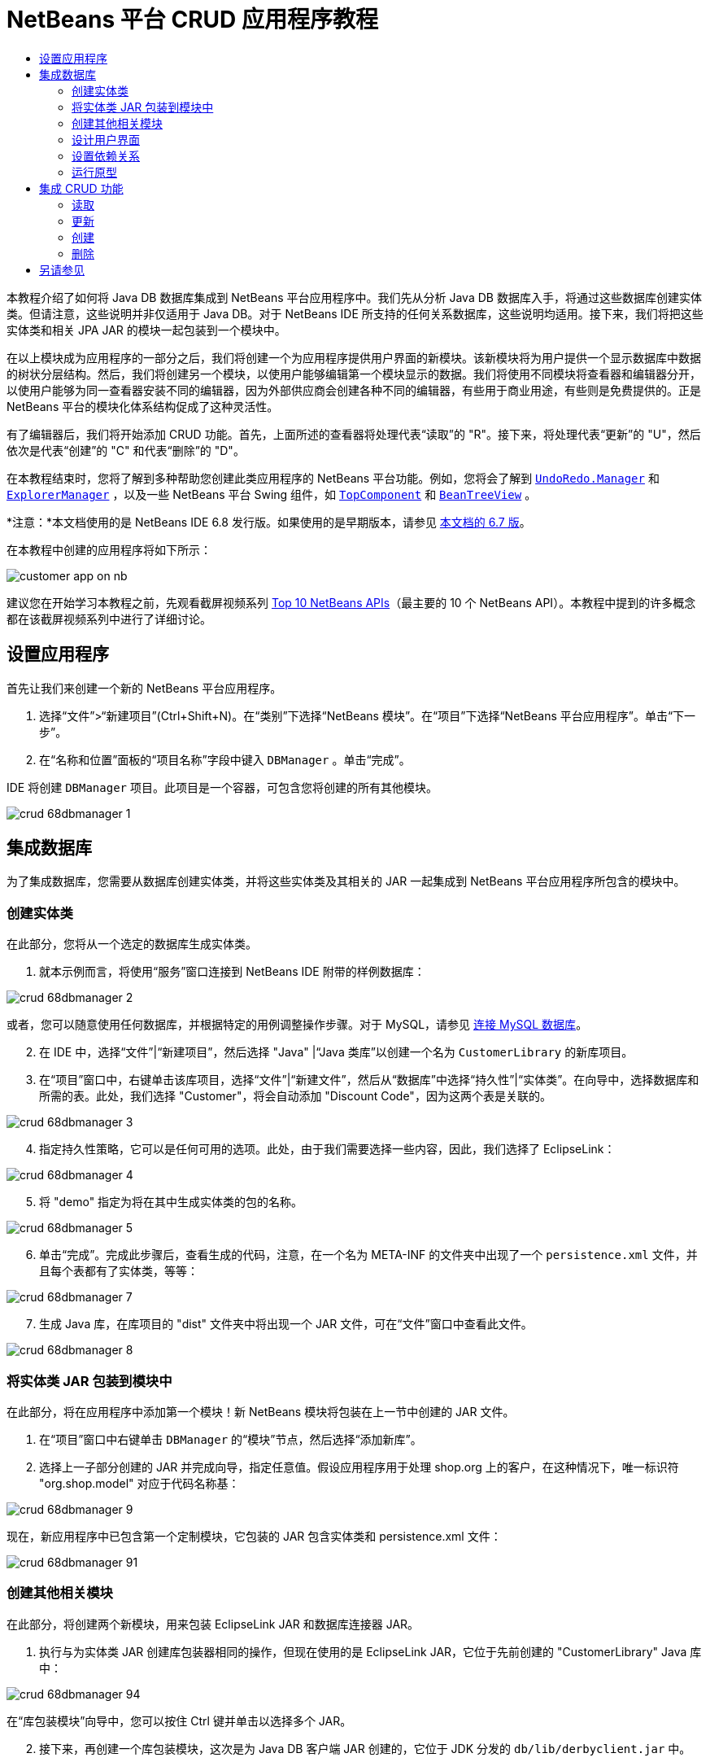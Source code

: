 // 
//     Licensed to the Apache Software Foundation (ASF) under one
//     or more contributor license agreements.  See the NOTICE file
//     distributed with this work for additional information
//     regarding copyright ownership.  The ASF licenses this file
//     to you under the Apache License, Version 2.0 (the
//     "License"); you may not use this file except in compliance
//     with the License.  You may obtain a copy of the License at
// 
//       http://www.apache.org/licenses/LICENSE-2.0
// 
//     Unless required by applicable law or agreed to in writing,
//     software distributed under the License is distributed on an
//     "AS IS" BASIS, WITHOUT WARRANTIES OR CONDITIONS OF ANY
//     KIND, either express or implied.  See the License for the
//     specific language governing permissions and limitations
//     under the License.
//

= NetBeans 平台 CRUD 应用程序教程
:jbake-type: platform_tutorial
:jbake-tags: tutorials 
:jbake-status: published
:syntax: true
:source-highlighter: pygments
:toc: left
:toc-title:
:icons: font
:experimental:
:description: NetBeans 平台 CRUD 应用程序教程 - Apache NetBeans
:keywords: Apache NetBeans Platform, Platform Tutorials, NetBeans 平台 CRUD 应用程序教程

本教程介绍了如何将 Java DB 数据库集成到 NetBeans 平台应用程序中。我们先从分析 Java DB 数据库入手，将通过这些数据库创建实体类。但请注意，这些说明并非仅适用于 Java DB。对于 NetBeans IDE 所支持的任何关系数据库，这些说明均适用。接下来，我们将把这些实体类和相关 JPA JAR 的模块一起包装到一个模块中。

在以上模块成为应用程序的一部分之后，我们将创建一个为应用程序提供用户界面的新模块。该新模块将为用户提供一个显示数据库中数据的树状分层结构。然后，我们将创建另一个模块，以使用户能够编辑第一个模块显示的数据。我们将使用不同模块将查看器和编辑器分开，以使用户能够为同一查看器安装不同的编辑器，因为外部供应商会创建各种不同的编辑器，有些用于商业用途，有些则是免费提供的。正是 NetBeans 平台的模块化体系结构促成了这种灵活性。

有了编辑器后，我们将开始添加 CRUD 功能。首先，上面所述的查看器将处理代表“读取”的 "R"。接下来，将处理代表“更新”的 "U"，然后依次是代表“创建”的 "C" 和代表“删除”的 "D"。

在本教程结束时，您将了解到多种帮助您创建此类应用程序的 NetBeans 平台功能。例如，您将会了解到  `` link:http://bits.netbeans.org/dev/javadoc/org-openide-awt/org/openide/awt/UndoRedo.Manager.html[UndoRedo.Manager]``  和  `` link:http://bits.netbeans.org/dev/javadoc/org-openide-explorer/org/openide/explorer/ExplorerManager.html[ExplorerManager]`` ，以及一些 NetBeans 平台 Swing 组件，如  `` link:http://bits.netbeans.org/dev/javadoc/org-openide-windows/org/openide/windows/TopComponent.html[TopComponent]``  和  `` link:http://bits.netbeans.org/dev/javadoc/org-openide-explorer/org/openide/explorer/view/BeanTreeView.html[BeanTreeView]`` 。

*注意：*本文档使用的是 NetBeans IDE 6.8 发行版。如果使用的是早期版本，请参见 link:67/nbm-crud.html[本文档的 6.7 版]。







在本教程中创建的应用程序将如下所示：


image::http://netbeans.dzone.com/sites/all/files/customer-app-on-nb.png[]

建议您在开始学习本教程之前，先观看截屏视频系列  link:https://netbeans.apache.org/tutorials/nbm-10-top-apis.html[Top 10 NetBeans APIs]（最主要的 10 个 NetBeans API）。本教程中提到的许多概念都在该截屏视频系列中进行了详细讨论。



== 设置应用程序

首先让我们来创建一个新的 NetBeans 平台应用程序。


[start=1]
1. 选择“文件”>“新建项目”(Ctrl+Shift+N)。在“类别”下选择“NetBeans 模块”。在“项目”下选择“NetBeans 平台应用程序”。单击“下一步”。

[start=2]
1. 在“名称和位置”面板的“项目名称”字段中键入  ``DBManager`` 。单击“完成”。

IDE 将创建  ``DBManager``  项目。此项目是一个容器，可包含您将创建的所有其他模块。


image::images/crud_68dbmanager-1.png[]




== 集成数据库

为了集成数据库，您需要从数据库创建实体类，并将这些实体类及其相关的 JAR 一起集成到 NetBeans 平台应用程序所包含的模块中。


=== 创建实体类

在此部分，您将从一个选定的数据库生成实体类。


[start=1]
1. 就本示例而言，将使用“服务”窗口连接到 NetBeans IDE 附带的样例数据库：


image::images/crud_68dbmanager-2.png[]

或者，您可以随意使用任何数据库，并根据特定的用例调整操作步骤。对于 MySQL，请参见 link:https://netbeans.apache.org/kb/docs/ide/mysql_zh_CN.html[连接 MySQL 数据库]。


[start=2]
1. 在 IDE 中，选择“文件”|“新建项目”，然后选择 "Java" |“Java 类库”以创建一个名为  ``CustomerLibrary``  的新库项目。


[start=3]
1. 在“项目”窗口中，右键单击该库项目，选择“文件”|“新建文件”，然后从“数据库”中选择“持久性”|“实体类”。在向导中，选择数据库和所需的表。此处，我们选择 "Customer"，将会自动添加 "Discount Code"，因为这两个表是关联的。


image::images/crud_68dbmanager-3.png[]


[start=4]
1. 指定持久性策略，它可以是任何可用的选项。此处，由于我们需要选择一些内容，因此，我们选择了 EclipseLink：


image::images/crud_68dbmanager-4.png[]


[start=5]
1. 将 "demo" 指定为将在其中生成实体类的包的名称。


image::images/crud_68dbmanager-5.png[]


[start=6]
1. 单击“完成”。完成此步骤后，查看生成的代码，注意，在一个名为 META-INF 的文件夹中出现了一个  ``persistence.xml``  文件，并且每个表都有了实体类，等等：


image::images/crud_68dbmanager-7.png[]


[start=7]
1. 生成 Java 库，在库项目的 "dist" 文件夹中将出现一个 JAR 文件，可在“文件”窗口中查看此文件。


image::images/crud_68dbmanager-8.png[]


=== 将实体类 JAR 包装到模块中

在此部分，将在应用程序中添加第一个模块！新 NetBeans 模块将包装在上一节中创建的 JAR 文件。


[start=1]
1. 在“项目”窗口中右键单击  ``DBManager``  的“模块”节点，然后选择“添加新库”。


[start=2]
1. 选择上一子部分创建的 JAR 并完成向导，指定任意值。假设应用程序用于处理 shop.org 上的客户，在这种情况下，唯一标识符 "org.shop.model" 对应于代码名称基：


image::images/crud_68dbmanager-9.png[]

现在，新应用程序中已包含第一个定制模块，它包装的 JAR 包含实体类和 persistence.xml 文件：


image::images/crud_68dbmanager-91.png[]


=== 创建其他相关模块

在此部分，将创建两个新模块，用来包装 EclipseLink JAR 和数据库连接器 JAR。


[start=1]
1. 执行与为实体类 JAR 创建库包装器相同的操作，但现在使用的是 EclipseLink JAR，它位于先前创建的 "CustomerLibrary" Java 库中：


image::images/crud_68dbmanager-94.png[]

在“库包装模块”向导中，您可以按住 Ctrl 键并单击以选择多个 JAR。


[start=2]
1. 接下来，再创建一个库包装模块，这次是为 Java DB 客户端 JAR 创建的，它位于 JDK 分发的  ``db/lib/derbyclient.jar``  中。


=== 设计用户界面

在此部分，将创建一个简单的原型用户界面，此界面提供了一个使用  ``JTextArea``  显示从数据库检索的数据的窗口。


[start=1]
1. 在“项目”窗口中右键单击  ``DBManager``  的“模块”节点，然后选择“添加新模块”。创建一个名为  ``CustomerViewer``  的新模块，其代码名称基为  ``org.shop.ui`` 。


[start=2]
1. 在“项目”窗口中，右键单击该新模块，然后选择“新建”|“窗口组件”。指定应在  ``editor``  位置创建该窗口组件，并且在应用程序启动时应将其打开。将  ``Customer``  设置为该窗口的类名前缀。


[start=3]
1. 使用“组件面板”(Ctrl-Shift-8) 将一个  ``JTextArea``  拖放到新窗口中。


image::images/crud_68dbmanager-93.png[]


[start=4]
1. 在 TopComponent 构造函数的末尾添加以下代码：

[source,java]
----

EntityManager entityManager = Persistence.createEntityManagerFactory("CustomerLibraryPU").createEntityManager();
Query query = entityManager.createQuery("SELECT c FROM Customer c");
List<Customer> resultList = query.getResultList();
for (Customer c : resultList) {
  jTextArea1.append(c.getName() + " (" + c.getCity() + ")" + "\n");
}
----

因为您未在提供 Customer 对象和持久性 JAR 的模块上设置依赖关系，将使用表示错误的红色下划线标记上面的语句。此问题将在下一部分中解决。

在上面，您可以看到对一个名为 "CustomerLibraryPU" 的持久性单元的引用，此名称是在  ``persistence.xml``  文件中设置的。此外，还有一个对名为  ``Customer``  的实体类的引用，该实体类位于实体类模块中。如果不同于上面的内容，请根据需要修改这些代码。


=== 设置依赖关系

在此部分，将使一些模块能够使用其他模块中的代码。通过在相关模块之间设置约定来清楚地执行此操作，即不会随意重复滥用代码（在没有诸如 NetBeans 平台所提供的严格模块化体系结构时容易发生此情况）。


[start=1]
1. 实体类模块需要依赖于 Derby 客户端模块以及 EclipseLink 模块。右键单击  ``CustomerLibrary``  模块，选择“属性”，然后使用“库”标签设置对  ``CustomerLibrary``  模块所需的两个模块的依赖关系。


[start=2]
1.  ``CustomerViewer``  模块需要依赖于 EclipseLink 模块以及实体类模块。右键单击  ``CustomerViewer``  模块，选择“属性”，然后使用“库”标签设置对  ``CustomerViewer``  模块所需的两个模块的依赖关系。


[start=3]
1. 在“源”视图中打开  ``CustomerTopComponent`` ，在编辑器中单击鼠标右键，然后选择“修复导入”。IDE 现在可以添加所需的导入语句，因为提供所需类的模块现已可用于  ``CustomerTopComponent`` 。

现在，您已在应用程序中的各模块之间设置了约定，从而可以控制不同代码段之间的依赖关系。


=== 运行原型

在此部分，将运行该应用程序，以便查看能否正确访问数据库。


[start=1]
1. 启动数据库服务器。


[start=2]
1. 运行应用程序。您应看到如下所示的内容：


image::images/crud_68dbmanager-92.png[]

现在，您已具有一个简单原型，它包含的 NetBeans 平台应用程序将显示数据库中的数据，下一节将对其进行扩展。



== 集成 CRUD 功能

为了创建与 NetBeans 平台顺利集成的 CRUD 功能，需要实现一些特定的 NetBeans 平台编码模式。以下部分详细介绍了这些模式。


=== 读取

在此部分，将针对 NetBeans 平台资源管理器视图更改上一部分中引入的  ``JTextArea`` 。NetBeans 平台资源管理器视图是一种 Swing 组件，与标准 Swing 组件相比，此组件与 NetBeans 平台集成的效果更好。它们支持很多功能，其中之一是上下文概念，以便与上下文相关联。

为了表示数据，NetBeans 平台  ``Node``  类将提供一个通用的分层结构模型，此模型可通过任何 NetBeans 平台资源管理器视图显示。此部分末尾说明了如何将资源管理器视图与 NetBeans 平台“属性”窗口进行同步。


[start=1]
1. 对于  ``TopComponent`` ，在“设计”视图中删除  ``JTextArea`` ，并在“源”视图中注释掉其相关代码：

[source,java]
----

EntityManager entityManager =  Persistence.createEntityManagerFactory("CustomerLibraryPU").createEntityManager();
Query query = entityManager.createQuery("SELECT c FROM Customer c");
List<Customer> resultList = query.getResultList();
//for (Customer c : resultList) {
//    jTextArea1.append(c.getName() + " (" + c.getCity() + ")" + "\n");
//}
----


[start=2]
1. 右键单击  ``CustomerViewer``  模块，选择“属性”，然后使用“库”标签设置对节点 API 以及资源管理器和属性表单 API 的依赖关系。


[start=3]
1. 接下来，更改类签名以实现  ``ExplorerManager.Provider`` ：

[source,java]
----

final class CustomerTopComponent extends TopComponent implements ExplorerManager.Provider
----

将需要覆盖  ``getExplorerManager()`` 


[source,java]
----

@Override
public ExplorerManager getExplorerManager() {
    return em;
}
----

在类的顶部声明并初始化  ``ExplorerManager`` ：


[source,java]
----

private static ExplorerManager em = new ExplorerManager();
----

有关以上代码的详细信息，请观看  link:https://netbeans.apache.org/tutorials/nbm-10-top-apis.html[Top 10 NetBeans APIs]（最主要的 10 个 NetBeans API），特别是处理节点 API 以及资源管理器和属性表单 API 的截屏视频。


[start=4]
1. 切换到  ``TopComponent``  的“设计”视图，在“组件面板”中单击鼠标右键，选择“组件面板管理器”|“从 JAR 添加”。然后找到 NetBeans IDE 安装目录下  ``platform11/modules``  文件夹中的  ``org-openide-explorer.jar`` 。选择 BeanTreeView，然后完成向导。现在，应在“组件面板”中看到  ``BeanTreeView`` 。将其从“组件面板”拖放到窗口上。


[start=5]
1. 创建一个工厂类，它将为数据库中的每个客户创建一个新的  link:http://bits.netbeans.org/dev/javadoc/org-netbeans-modules-db/org/netbeans/api/db/explorer/node/BaseNode.html[BeanNode]：

[source,java]
----

import demo.Customer;
import java.beans.IntrospectionException;
import java.util.List;
import org.openide.nodes.BeanNode;
import org.openide.nodes.ChildFactory;
import org.openide.nodes.Node;
import org.openide.util.Exceptions;

public class CustomerChildFactory extends ChildFactory<Customer> {

    private List<Customer> resultList;

    public CustomerChildFactory(List<Customer> resultList) {
        this.resultList = resultList;
    }

    @Override
    protected boolean createKeys(List<Customer> list) {
        for (Customer Customer : resultList) {
            list.add(Customer);
        }
        return true;
    }

    @Override
    protected Node createNodeForKey(Customer c) {
        try {
            return new BeanNode(c);
        } catch (IntrospectionException ex) {
            Exceptions.printStackTrace(ex);
            return null;
        }
    }

}
----


[start=6]
1. 返回到  ``CustomerTopComponent`` ，使用  ``ExplorerManager``  将来自 JPA 查询的结果列表传递到  ``Node`` ：

[source,java]
----

EntityManager entityManager =  Persistence.createEntityManagerFactory("CustomerLibraryPU").createEntityManager();
Query query = entityManager.createQuery("SELECT c FROM Customer c");
List<Customer> resultList = query.getResultList();
*em.setRootContext(new AbstractNode(Children.create(new CustomerChildFactory(resultList), true)));*
//for (Customer c : resultList) {
//    jTextArea1.append(c.getName() + " (" + c.getCity() + ")" + "\n");
//}
----


[start=7]
1. 运行应用程序。在应用程序运行后，打开“属性”窗口。请注意，尽管数据可用并显示在  ``BeanTreeView``  中，但  ``BeanTreeView``  不会与“属性”窗口（可通过选择“窗口”|“属性”打开该窗口）保持同步。换言之，在树状分层结构中上下移动时，“属性”窗口中不会显示任何内容。


[start=8]
1. 通过向  ``TopComponent``  中的构造函数添加以下代码，将“属性”窗口与  ``BeanTreeView``  进行同步。

[source,java]
----

associateLookup(ExplorerUtils.createLookup(em, getActionMap()));
----

这里我们将  ``TopComponent``  的  ``ActionMap``  和  ``ExplorerManager``  添加到  ``TopComponent``  的  ``Lookup``  中。此操作的一个副效应是“属性”窗口开始显示选定  ``Node``  的显示名称和工具提示文本。


[start=9]
1. 再次运行应用程序，注意，“属性”窗口现在与资源管理器视图保持同步：


image::images/crud_68dbmanager-95.png[]

现在，您可以在树状分层结构中查看数据，就如同使用  ``JTree``  一样。但是，您还可以切换到其他浏览器视图，而无需更改该模型，因为  ``ExplorerManager``  会在模型和视图之间进行协调。最后，您还可以将视图与“属性”窗口进行同步。


=== 更新

在此部分，将首先创建一个编辑器。该编辑器将由一个新的 NetBeans 模块提供。因此，首先需要创建一个新的模块。然后，在新模块中创建一个新的  ``TopComponent`` ，其中含有两个  ``JTextField`` （分别用于允许用户编辑的两个列）。您将需要使查看器模块与编辑器模块进行通信。每当在查看器模块中选择新的  ``Node``  时，都会将当前的  ``Customer``  对象添加到  ``Lookup``  中。在编辑器模块中，将需要侦听  ``Lookup``  以确定是否引入了  ``Customer``  对象。每当将新的  ``Customer``  对象引入到  ``Lookup``  时，都会在编辑器中更新  ``JTextField`` 。

接下来，将  ``JTextField``  与 NetBeans 平台的撤销、重做和保存功能进行同步。换言之，当用户更改  ``JTextField``  时，您希望可以使用 NetBeans 平台的现有功能，以便无需创建新功能，即可轻松获得 NetBeans 平台支持。为此，您需要使用  ``UndoRedoManager``  和  ``SaveCookie`` 。


[start=1]
1. 创建一个新模块，命名为  ``CustomerEditor`` ，并将  ``org.shop.editor``  作为其代码名称基。


[start=2]
1. 右键单击  ``CustomerEditor``  模块，然后选择“新建”|“窗口组件”。确保指定在  ``editor``  位置显示该窗口，并在应用程序启动时将其打开。在向导的最后一个面板中，将 "Editor" 设置为类名称前缀。


[start=3]
1. 使用“组件面板”(Ctrl-Shift-8) 向新窗口中添加两个  ``JLabel``  和两个  ``JTextField`` 。将标签的文本设置为 "Name" 和 "City"，并将两个  ``JTextField``  的变量名称设置为  ``jTextField1``  和  ``jTextField2`` 。

在 GUI 生成器中，该窗口的外观应与下图类似：


image::images/crud_68dbmanager-96.png[]


[start=4]
1. 返回到  ``CustomerViewer``  模块并更改其  ``layer.xml``  文件，指定  ``CustomerTopComponent``  窗口将以  ``explorer``  模式显示。

在更改  ``layer.xml``  文件后，右键单击该应用程序项目，然后选择“清理”。为什么要这样做？因为每当运行应用程序并将其关闭后，都会将窗口位置存储到用户目录中。因此，如果  ``CustomerViewer``  最初以  ``editor``  模式显示，则会一直处于  ``editor``  模式，直到执行“清理”操作，此操作会重置用户目录（即，删除用户目录），并使  ``CustomerViewer``  在  ``layer.xml``  文件中当前设置的位置显示。

同时，检查当用户调整应用程序大小时， ``CustomerViewer``  中的  ``BeanTreeView``  能否水平或垂直拉伸。检查方法是打开窗口，选择  ``BeanTreeView`` ，然后单击 GUI 生成器工具栏中的箭头按钮。


[start=5]
1. 运行应用程序，并确保在应用程序启动时显示以下内容：


image::images/crud_68dbmanager-97.png[]


[start=6]
1. 现在我们可以开始添加一些代码。第一，我们需要在编辑器中显示当前选中的 Customer 对象：
* 首先调整  ``CustomerViewer``  模块，以便每当选择了新的  ``Node``  时，都会将当前的  ``Customer``  对象添加到查看器窗口的  ``Lookup``  中。为此，请在  ``CustomerChildFactory``  类中创建  ``AbstractNode`` ，而不是  ``BeanNode`` 。这样，您就可以将当前  ``Customer``  对象添加到该 Node 的  ``Lookup``  中，如下所示（请注意粗体部分）：

[source,java]
----

@Override
protected Node createNodeForKey(Customer c) {
    Node node = new AbstractNode(Children.LEAF, Lookups.singleton(c));
    node.setDisplayName(c.getName());
    node.setShortDescription(c.getCity());
    return node;
//        try {
//            return new BeanNode(c);
//        } catch (IntrospectionException ex) {
//            Exceptions.printStackTrace(ex);
//            return null;
//        }
}
----

现在，每当创建新的  ``Node`` （当用户在查看器中选择新的客户时即会执行此操作）时，就会将新的  ``Customer``  对象添加到该  ``Node``  的  ``Lookup``  中。

* 现在，我们将通过某种方式来更改编辑器模块，使其窗口最终侦听被添加到  ``Lookup``  的  ``Customer``  对象。首先，在编辑器模块中设置对提供实体类的模块以及提供持久性 JAR 的模块的依赖关系。

* 接下来，更改  ``EditorTopComponent``  类签名以实现  ``LookupListner`` ：

[source,java]
----

public final class EditorTopComponent extends TopComponent implements LookupListener
----

* 覆盖  ``resultChanged`` ，以便在将新的  ``Customer``  对象引入  ``Lookup``  中时，对  ``JTextField``  进行更新：

[source,java]
----

@Override
public void resultChanged(LookupEvent lookupEvent) {
    Lookup.Result r = (Lookup.Result) lookupEvent.getSource();
    Collection<Customer> coll = r.allInstances();
    if (!coll.isEmpty()) {
        for (Customer cust : coll) {
            jTextField1.setText(cust.getName());
            jTextField2.setText(cust.getCity());
        }
    } else {
        jTextField1.setText("[no name]");
        jTextField2.setText("[no city]");
    }
}
----

* 现在定义了  ``LookupListener`` ，我们需要将其添加到某个对象。这里，我们将其添加到从全局上下文中获取的  ``Lookup.Result``  中。全局上下文将代理选定  ``Node``  的上下文。例如，如果在树状分层结构中选择了 "Ford Motor Co"，则会将 "Ford Motor Co" 的  ``Customer``  对象添加到该  ``Node``  的  ``Lookup``  中，这意味着 "Ford Motor Co" 的  ``Customer``  对象当前在全局上下文中可用（因为该节点为当前选定的  ``Node`` ）。随后即会将此对象传递到  ``resultChanged`` ，以填充该文本字段。

每当编辑器窗口打开时，便开始执行上述所有操作，即会激活  ``LookupListener`` ，如下所示：


[source,java]
----

@Override
public void componentOpened() {
    result = Utilities.actionsGlobalContext().lookupResult(Customer.class);
    result.addLookupListener(this);
    resultChanged(new LookupEvent(result));
}

@Override
public void componentClosed() {
    result.removeLookupListener(this);
    result = null;
}
----

由于编辑器窗口会在应用程序启动时打开，因此在应用程序启动时  ``LookupListener``  即可用。

* 最后，在类的顶部声明结果变量，如下所示：

[source,java]
----

private Lookup.Result result = null;
----

* 再次运行应用程序，注意，每当选择一个新的  ``Node``  时，编辑器窗口即会更新。


image::images/crud_68dbmanager-98.png[]

但请注意，将焦点切换到编辑器窗口时会发生什么情况：


image::images/crud_68dbmanager-99.png[]

由于该  ``Node``  不再是当前节点，因此  ``Customer``  对象不再位于全局上下文中。这是因为全局上下文代理的是当前  ``Node``  的  ``Lookup`` （如上文中所述）。因此，在这种情况下，我们不能使用全局上下文。而应使用 Customer 窗口提供的本地  ``Lookup`` 。

将此行：


[source,java]
----

result = Utilities.actionsGlobalContext().lookupResult(Customer.class);
----

重写为：


[source,java]
----

result = WindowManager.getDefault().findTopComponent("CustomerTopComponent").getLookup().lookupResult(Customer.class);
----

字符串 "CustomerTopComponent" 是  ``CustomerTopComponent``  的 ID，它是一个字符串常量，可以在  ``CustomerTopComponent``  源代码中找到。上述方法有一个缺点，即， ``EditorTopComponent``  仅在找到 ID 为 "CustomerTopComponent" 的  ``TopComponent``  时才发挥作用。可通过以下两种方法解决此问题：明确记录此问题，以使其他编辑器的开发人员了解他们需要这样标识查看器  ``TopComponent`` ，或者重写该选定模型，如 Tim Boudreau  link:http://weblogs.java.net/blog/timboudreau/archive/2007/01/how_to_replace.html[在此处所述]。

如果使用上述一种方法，您会发现将焦点切换到  ``EditorTopComponent``  时，上下文并未丢失，如下所示：


image::images/crud_68dbmanager-991.png[]

由于您现在使用的是  ``AbstractNode``  而不是  ``BeanNode`` ，“属性”窗口中不会显示任何属性。您需要自行提供这些属性，如 link:https://netbeans.apache.org/tutorials/nbm-nodesapi2.html[节点 API 教程]中所述。


[start=7]
1. 然后，让我们来处理撤销/重做功能。当用户更改某个  ``JTextField``  时，我们希望启用“撤销”按钮、“重做”按钮以及“编辑”菜单中的相关菜单项。为此，NetBeans 平台提供了  link:http://bits.netbeans.org/dev/javadoc/org-openide-awt/org/openide/awt/UndoRedo.Manager.html[UndoRedo.Manager]。
* 在  ``EditorTopComponent``  项部声明并实例化一个新的 UndoRedoManager：

[source,java]
----

private UndoRedo.Manager manager = new UndoRedo.Manager();
----

* 接下来，覆盖  ``EditorTopComponent``  中的  ``getUndoRedo()``  方法：

[source,java]
----

@Override
public UndoRedo getUndoRedo() {
    return manager;
}
----

* 在  ``EditorTopComponent``  的构造函数中，向  ``JTextField``  中添加一个  ``KeyListener`` ，并在需要实现的相关方法中，添加  ``UndoRedoListener`` ：

[source,java]
----

jTextField1.getDocument().addUndoableEditListener(manager);
jTextField2.getDocument().addUndoableEditListener(manager);

----

* 运行应用程序并显示运行中的撤销和重做功能，即相关按钮和菜单项。功能将按预期方式运行。您可能需要更改  ``KeyListener`` ，以免任何键都可启用撤销/重做功能。例如，当按下 Enter 键时，您可能不希望启用撤销/重做功能。因此，请调整上述代码以满足您的业务需求。

[start=8]
1. 接下来，我们需要集成 NetBeans 平台的保存功能。
* 缺省情况下，NetBeans 平台工具栏中提供了“全部保存”按钮。在当前情况下，我们并不希望保存“全部”，因为“全部”指许多不同的文档。在本例中，只有一个“文档”，即供树状分层结构中所有节点重复使用的编辑器。删除“全部保存”按钮，然后添加“保存”按钮，方法是向  ``CustomerEditor``  模块的层文件中添加以下代码：

[source,xml]
----

<folder name="Toolbars">
    <folder name="File">
        <file name="org-openide-actions-SaveAction.shadow">
            <attr name="originalFile" stringvalue="Actions/System/org-openide-actions-SaveAction.instance"/>
            <attr name="position" intvalue="444"/>
        </file>
        <file name="org-openide-actions-SaveAllAction.shadow_hidden"/>
    </folder>
</folder>
----

现在运行应用程序时，将在工具栏中看到一个不同的图标。现在我们可以使用“保存”按钮，而非“全部保存”按钮。

* 设置对于对话框 API 和节点 API 的依赖关系。

* 在  ``EditorTopComponent``  构造函数中添加一个调用，以便在每次检测到更改时触发一个方法（将在下一步骤中定义）：

[source,java]
----

public EditorTopComponent() {

        ...
        ...
        ...

        jTextField1.getDocument().addDocumentListener(new DocumentListener() {
            public void insertUpdate(DocumentEvent arg0) {
                fire(true);
            }
            public void removeUpdate(DocumentEvent arg0) {
                fire(true);
            }
            public void changedUpdate(DocumentEvent arg0) {
                fire(true);
            }
        });

        jTextField2.getDocument().addDocumentListener(new DocumentListener() {
            public void insertUpdate(DocumentEvent arg0) {
                fire(true);
            }
            public void removeUpdate(DocumentEvent arg0) {
                fire(true);
            }
            public void changedUpdate(DocumentEvent arg0) {
                fire(true);
            }
        });

        //Create a new instance of our SaveCookie implementation:
        impl = new SaveCookieImpl();

        //Create a new instance of our dynamic object:
        content = new InstanceContent();

        //Add the dynamic object to the TopComponent Lookup:
        associateLookup(new AbstractLookup(content));

    }

    ...
    ...
    ...

----

* 以下是上面提到的两种方法。首先，每当检测到更改，就会触发该方法。每次检测到更改时，就会将节点 API 中的  ``SaveCookie``  实现添加到  ``InstanceContent``  中：

[source,java]
----

    public void fire(boolean modified) {
        if (modified) {
            //If the text is modified,
            //we add SaveCookie impl to Lookup:
            content.add(impl);
        } else {
            //Otherwise, we remove the SaveCookie impl from the lookup:
            content.remove(impl);
        }
    }

    private class SaveCookieImpl implements SaveCookie {

        @Override
        public void save() throws IOException {

           Confirmation message = new NotifyDescriptor.Confirmation("Do you want to save \""
                    + jTextField1.getText() + " (" + jTextField2.getText() + ")\"?",
                    NotifyDescriptor.OK_CANCEL_OPTION,
                    NotifyDescriptor.QUESTION_MESSAGE);

            Object result = DialogDisplayer.getDefault().notify(message);
            //When user clicks "Yes", indicating they really want to save,
            //we need to disable the Save action,
            //so that it will only be usable when the next change is made
            //to the JTextArea:
            if (NotifyDescriptor.YES_OPTION.equals(result)) {
                fire(false);
                //Implement your save functionality here.
            }
        }
    }

----

* 运行应用程序并注意“保存”按钮的启用/禁用情况。


image::images/crud_68dbmanager-992.png[]

现在，单击上面对话框中的“确定”时什么也不会发生。在下一个步骤中，我们将添加一些 JPA 代码，用于处理更改的持久性。

* 接下来，我们会添加 JPA 代码以持久保留更改。要执行此操作，请替换注释 "//Implement your save functionality here."。应使用以下代码替换该注释：

[source,java]
----

EntityManager entityManager = Persistence.createEntityManagerFactory("CustomerLibraryPU").createEntityManager();
entityManager.getTransaction().begin();
Customer c = entityManager.find(Customer.class, customer.getCustomerId());
c.setName(jTextField1.getText());
c.setCity(jTextField2.getText());
entityManager.getTransaction().commit();
----

当前未定义  ``customer.getCustomerId()()``  中的 "customer"。请在  ``resultChanged``  中添加下面的粗体行（在类顶部声明  ``Customer customer;``  后），以使当前  ``Customer``  对象设置  ``customer`` ，上面的持久性代码将使用它获取当前  ``Customer``  对象的 ID。


[source,java]
----

@Override
public void resultChanged(LookupEvent lookupEvent) {
    Lookup.Result r = (Lookup.Result) lookupEvent.getSource();
    Collection<Customer> c = r.allInstances();
    if (!c.isEmpty()) {
        for (Customer customer : c) {
            *customer = cust;*
            jTextField1.setText(customer.getName());
            jTextField2.setText(customer.getCity());
        }
    } else {
        jTextField1.setText("[no name]");
        jTextField2.setText("[no city]");
    }
}
----

* 运行应用程序并更改一些数据。目前，没有“刷新”功能（将在下一步中添加），因此，要查看更改的数据，请重新启动应用程序。例如，此处的树状分层结构显示了保留的 "Toyota Motor Co" 客户名称：


image::images/crud_68dbmanager-993.png[]


[start=9]
1. 第四，我们需要添加刷新客户查看器的功能。您可能希望添加一个定期刷新查看器的  ``Timer`` 。而在此例中，我们将向根节点添加一个“刷新”菜单项，以便用户可以手动刷新查看器。
* 在  ``CustomerViewer``  模块的主包中，创建一个新的  ``Node`` ，用于替换在查看器中用作子对象根的  ``AbstractNode`` 。注意，我们还会将一个“刷新”操作绑定到新的根节点。

[source,java]
----

public class CustomerRootNode extends AbstractNode {

    public CustomerRootNode(Children kids) {
        super(kids);
        setDisplayName("Root");
    }

    @Override
    public Action[] getActions(boolean context) {
        Action[] result = new Action[]{
            new RefreshAction()};
        return result;
    }

    private final class RefreshAction extends AbstractAction {

        public RefreshAction() {
            putValue(Action.NAME, "Refresh");
        }

        public void actionPerformed(ActionEvent e) {
            CustomerTopComponent.refreshNode();
        }
    }

}
----

* 将以下方法添加到  ``CustomerTopComponent`` ，用于刷新视图：

[source,java]
----

public static void refreshNode() {
    EntityManager entityManager = Persistence.createEntityManagerFactory("CustomerLibraryPU").createEntityManager();
    Query query = entityManager.createQuery("SELECT c FROM Customer c");
    List<Customer> resultList = query.getResultList();
    em.setRootContext(new *CustomerRootNode*(Children.create(new CustomerChildFactory(resultList), true)));
} 
----

现在，用对以上方法的调用替换  ``CustomerTopComponent``  构造函数中的以上代码。在上面的突出显示部分，我们可以看到现在使用的是  ``CustomerRootNode`` ，而不是  ``AbstractNode`` 。 ``CustomerRootNode``  包括“刷新”操作，此操作将调用以上代码。

* 在保存功能中，添加对上述方法的调用，以便每次保存数据时，都会自动进行刷新。可以使用不同方法为保存功能实现此扩展。例如，您可能希望创建一个包含刷新操作的新模块。然后，在查看器模块和编辑器模块之间共享该模块，以便为两者提供相同的功能。

* 再次运行应用程序，注意，您拥有了一个新的根节点，其中带有“刷新”操作。


image::images/crud_68dbmanager-994.png[]

* 更改一些数据并保存，调用“刷新”操作，注意，将更新查看器。

现在，您已学会了如何让 NetBeans 平台处理对  ``JTextField``  所做的更改。当文本发生更改时，即会启用或禁用 NetBeans 平台的“撤销”和“重做”按钮。此外，还会正确启用和禁用“保存”按钮，让用户将更改的数据保存到数据库。


=== 创建

在此部分，将允许用户在数据库中创建一个新的条目。


[start=1]
1. 右键单击  ``CustomerEditor``  模块，然后选择“新建操作”。使用“新建操作”向导创建一个新的“始终启用”操作。新的操作应显示在工具栏和/或菜单栏中的任意位置。在向导的下一步中，调用操作  ``NewAction`` 。

确保有一个 16x16 的图标，当希望从工具栏调用此操作时，向导将强制选择此图标。


[start=2]
1. 在新建操作中，使  ``TopComponent``  处于打开状态，并使  ``JTextField``  保留空白：

[source,java]
----

import java.awt.event.ActionEvent;
import java.awt.event.ActionListener;

public final class NewAction implements ActionListener {

    public void actionPerformed(ActionEvent e) {
        EditorTopComponent tc = EditorTopComponent.getDefault();
        tc.resetFields();
        tc.open();
        tc.requestActive();
    }

}
----

此操作将实现  ``ActionListener``  类，此类通过层文件中的条目绑定到应用程序，并由“新建操作”向导在此处生成。设想一下将现有的 Swing 应用程序移植到 NetBeans 平台会有多么容易，因为您将可以使用与原始应用程序中相同的  ``Action``  类，而无需重写这些类以符合 NetBeans 平台提供的  ``Action``  类的标准！

在  ``EditorTopComponent``  中，添加以下方法以重置  ``JTextField``  并创建新的  ``Customer``  对象：


[source,java]
----

public void resetFields() {
    customer = new Customer();
    jTextField1.setText("");
    jTextField2.setText("");
}
----


[start=3]
1. 在  ``SaveCookie``  中，确保返回的  ``null``  表示已保存新条目，而非更新了现有条目：

[source,java]
----

public void save() throws IOException {

    Confirmation message = new NotifyDescriptor.Confirmation("Do you want to save \""
                    + jTextField1.getText() + " (" + jTextField2.getText() + ")\"?",
                    NotifyDescriptor.OK_CANCEL_OPTION,
                    NotifyDescriptor.QUESTION_MESSAGE);

    Object result = DialogDisplayer.getDefault().notify(msg);

    //When user clicks "Yes", indicating they really want to save,
    //we need to disable the Save button and Save menu item,
    //so that it will only be usable when the next change is made
    //to the text field:
    if (NotifyDescriptor.YES_OPTION.equals(result)) {
        fire(false);
        EntityManager entityManager = Persistence.createEntityManagerFactory("CustomerLibraryPU").createEntityManager();
        entityManager.getTransaction().begin();
        *if (customer.getCustomerId() != null)* {
            Customer c = entityManager.find(Customer.class, cude.getCustomerId());
            c.setName(jTextField1.getText());
            c.setCity(jTextField2.getText());
            entityManager.getTransaction().commit();
        } else {
            *Query query = entityManager.createQuery("SELECT c FROM Customer c");
            List<Customer> resultList = query.getResultList();
            customer.setCustomerId(resultList.size()+1);
            customer.setName(jTextField1.getText());
            customer.setCity(jTextField2.getText());
            //add more fields that will populate all the other columns in the table!
            entityManager.persist(customer);
            entityManager.getTransaction().commit();*
        }
    }

}
----


[start=4]
1. 再次运行应用程序，并向数据库中添加一个新客户：


=== 删除

在此部分，将使用户能够删除数据库中选定的条目。使用上面介绍的概念和代码，自己实现“删除”操作。


[start=1]
1. 创建一个新的操作  ``DeleteAction`` 。确定要将其绑定到 "Customer" 节点，还是绑定到工具栏、菜单栏、快捷键或上述内容的组合。根据要绑定到的位置，您需要在代码中使用不同的方法。再次阅读教程以获取帮助，特别参见如何创建“新建”操作的部分，并将其与根节点上的“刷新”操作进行比较。


[start=2]
1. 获取当前  ``Customer``  对象，返回“您是否确定？”对话框，然后删除该条目。有关此阶段的相关帮助，请再次阅读教程，重点查看实现“保存”功能的部分。现在不是保存，而是从数据库中删除条目。


== 另请参见

NetBeans 平台 CRUD 教程到此结束。本文档介绍了如何针对给定数据库创建一个带有 CRUD 功能的新 NetBeans 平台应用程序。有关创建和开发应用程序的更多信息，请参见以下资源：

*  link:https://netbeans.apache.org/kb/docs/platform_zh_CN.html[NetBeans 平台学习资源]
*  link:http://bits.netbeans.org/dev/javadoc/[NetBeans API Javadoc]
